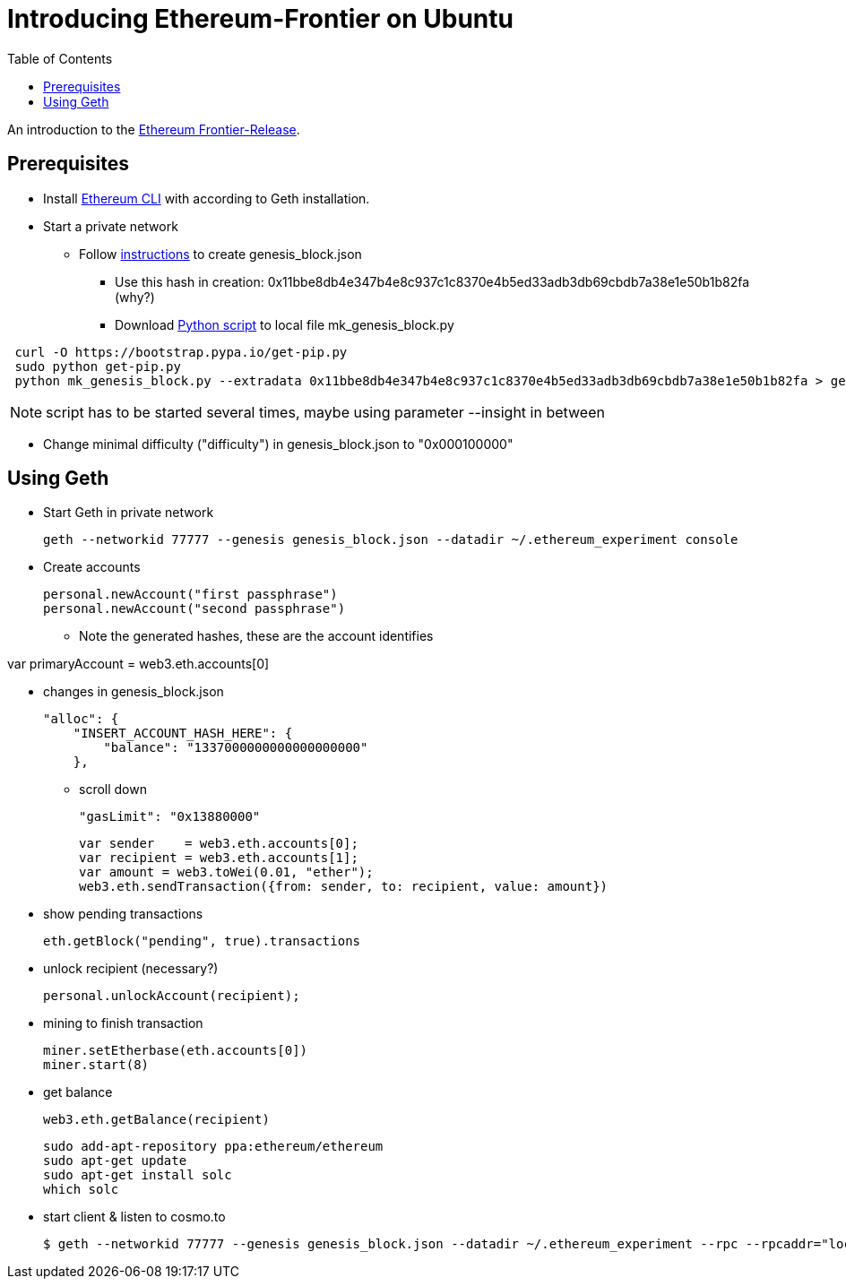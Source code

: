 = Introducing Ethereum-Frontier on Ubuntu
:toc:
:toc-placement!:

toc::[]
An introduction to the link:http://ethereum.org[Ethereum Frontier-Release].

== Prerequisites

* Install link:https://ethereum.org/cli[Ethereum CLI] with according to Geth installation.
* Start a private network
** Follow link:https://blog.ethereum.org/2015/07/27/final-steps/[instructions] to create genesis_block.json
*** Use this hash in creation: 0x11bbe8db4e347b4e8c937c1c8370e4b5ed33adb3db69cbdb7a38e1e50b1b82fa (why?)
*** Download link:https://raw.githubusercontent.com/ethereum/genesis_block_generator/master/mk_genesis_block.py[Python script] to local file mk_genesis_block.py
----
 curl -O https://bootstrap.pypa.io/get-pip.py
 sudo python get-pip.py
 python mk_genesis_block.py --extradata 0x11bbe8db4e347b4e8c937c1c8370e4b5ed33adb3db69cbdb7a38e1e50b1b82fa > genesis_block.json
----

NOTE: script has to be started several times, maybe using parameter --insight in between

** Change minimal difficulty ("difficulty") in genesis_block.json to "0x000100000"

== Using Geth

* Start Geth in private network

 geth --networkid 77777 --genesis genesis_block.json --datadir ~/.ethereum_experiment console


* Create accounts

 personal.newAccount("first passphrase")
 personal.newAccount("second passphrase")

** Note the generated hashes, these are the account identifies

var primaryAccount = web3.eth.accounts[0]

* changes in genesis_block.json

 "alloc": {
     "INSERT_ACCOUNT_HASH_HERE": {
         "balance": "1337000000000000000000"
     },

** scroll down

 "gasLimit": "0x13880000"

 var sender    = web3.eth.accounts[0];
 var recipient = web3.eth.accounts[1];
 var amount = web3.toWei(0.01, "ether");
 web3.eth.sendTransaction({from: sender, to: recipient, value: amount})


* show pending transactions

 eth.getBlock("pending", true).transactions


* unlock recipient (necessary?)

 personal.unlockAccount(recipient);


* mining to finish transaction

 miner.setEtherbase(eth.accounts[0])
 miner.start(8)


* get balance

 web3.eth.getBalance(recipient)

 sudo add-apt-repository ppa:ethereum/ethereum
 sudo apt-get update
 sudo apt-get install solc
 which solc

* start client & listen to cosmo.to

 $ geth --networkid 77777 --genesis genesis_block.json --datadir ~/.ethereum_experiment --rpc --rpcaddr="localhost" --mine --rpcport="8080" --rpccorsdomain="http://meteor-dapp-cosmo.meteor.com" --maxpeers=0 console